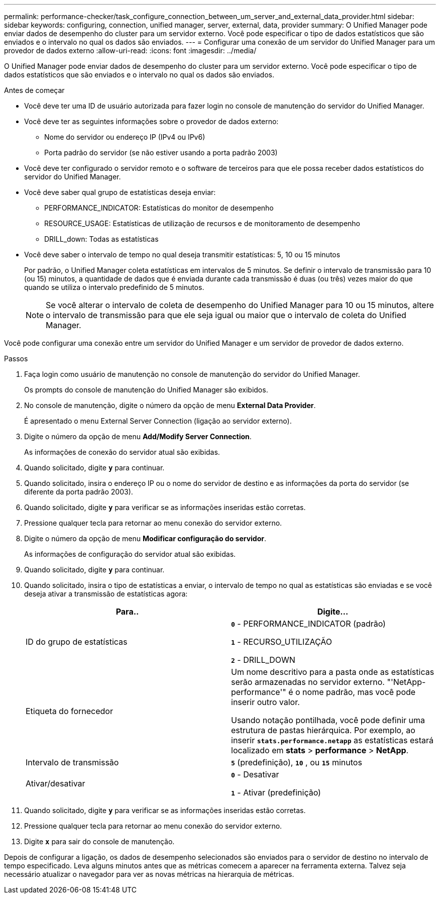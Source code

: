 ---
permalink: performance-checker/task_configure_connection_between_um_server_and_external_data_provider.html 
sidebar: sidebar 
keywords: configuring, connection, unified manager, server, external, data, provider 
summary: O Unified Manager pode enviar dados de desempenho do cluster para um servidor externo. Você pode especificar o tipo de dados estatísticos que são enviados e o intervalo no qual os dados são enviados. 
---
= Configurar uma conexão de um servidor do Unified Manager para um provedor de dados externo
:allow-uri-read: 
:icons: font
:imagesdir: ../media/


[role="lead"]
O Unified Manager pode enviar dados de desempenho do cluster para um servidor externo. Você pode especificar o tipo de dados estatísticos que são enviados e o intervalo no qual os dados são enviados.

.Antes de começar
* Você deve ter uma ID de usuário autorizada para fazer login no console de manutenção do servidor do Unified Manager.
* Você deve ter as seguintes informações sobre o provedor de dados externo:
+
** Nome do servidor ou endereço IP (IPv4 ou IPv6)
** Porta padrão do servidor (se não estiver usando a porta padrão 2003)


* Você deve ter configurado o servidor remoto e o software de terceiros para que ele possa receber dados estatísticos do servidor do Unified Manager.
* Você deve saber qual grupo de estatísticas deseja enviar:
+
** PERFORMANCE_INDICATOR: Estatísticas do monitor de desempenho
** RESOURCE_USAGE: Estatísticas de utilização de recursos e de monitoramento de desempenho
** DRILL_down: Todas as estatísticas


* Você deve saber o intervalo de tempo no qual deseja transmitir estatísticas: 5, 10 ou 15 minutos
+
Por padrão, o Unified Manager coleta estatísticas em intervalos de 5 minutos. Se definir o intervalo de transmissão para 10 (ou 15) minutos, a quantidade de dados que é enviada durante cada transmissão é duas (ou três) vezes maior do que quando se utiliza o intervalo predefinido de 5 minutos.

+
[NOTE]
====
Se você alterar o intervalo de coleta de desempenho do Unified Manager para 10 ou 15 minutos, altere o intervalo de transmissão para que ele seja igual ou maior que o intervalo de coleta do Unified Manager.

====


Você pode configurar uma conexão entre um servidor do Unified Manager e um servidor de provedor de dados externo.

.Passos
. Faça login como usuário de manutenção no console de manutenção do servidor do Unified Manager.
+
Os prompts do console de manutenção do Unified Manager são exibidos.

. No console de manutenção, digite o número da opção de menu *External Data Provider*.
+
É apresentado o menu External Server Connection (ligação ao servidor externo).

. Digite o número da opção de menu *Add/Modify Server Connection*.
+
As informações de conexão do servidor atual são exibidas.

. Quando solicitado, digite `*y*` para continuar.
. Quando solicitado, insira o endereço IP ou o nome do servidor de destino e as informações da porta do servidor (se diferente da porta padrão 2003).
. Quando solicitado, digite `*y*` para verificar se as informações inseridas estão corretas.
. Pressione qualquer tecla para retornar ao menu conexão do servidor externo.
. Digite o número da opção de menu *Modificar configuração do servidor*.
+
As informações de configuração do servidor atual são exibidas.

. Quando solicitado, digite `*y*` para continuar.
. Quando solicitado, insira o tipo de estatísticas a enviar, o intervalo de tempo no qual as estatísticas são enviadas e se você deseja ativar a transmissão de estatísticas agora:
+
|===
| Para.. | Digite... 


 a| 
ID do grupo de estatísticas
 a| 
`*0*` - PERFORMANCE_INDICATOR (padrão)

`*1*` - RECURSO_UTILIZAÇÃO

`*2*` - DRILL_DOWN



 a| 
Etiqueta do fornecedor
 a| 
Um nome descritivo para a pasta onde as estatísticas serão armazenadas no servidor externo. "'NetApp-performance'" é o nome padrão, mas você pode inserir outro valor.

Usando notação pontilhada, você pode definir uma estrutura de pastas hierárquica. Por exemplo, ao inserir `*stats.performance.netapp*` as estatísticas estará localizado em *stats* > *performance* > *NetApp*.



 a| 
Intervalo de transmissão
 a| 
`*5*` (predefinição), `*10*` , ou `*15*` minutos



 a| 
Ativar/desativar
 a| 
`*0*` - Desativar

`*1*` - Ativar (predefinição)

|===
. Quando solicitado, digite `*y*` para verificar se as informações inseridas estão corretas.
. Pressione qualquer tecla para retornar ao menu conexão do servidor externo.
. Digite `*x*` para sair do console de manutenção.


Depois de configurar a ligação, os dados de desempenho selecionados são enviados para o servidor de destino no intervalo de tempo especificado. Leva alguns minutos antes que as métricas comecem a aparecer na ferramenta externa. Talvez seja necessário atualizar o navegador para ver as novas métricas na hierarquia de métricas.

